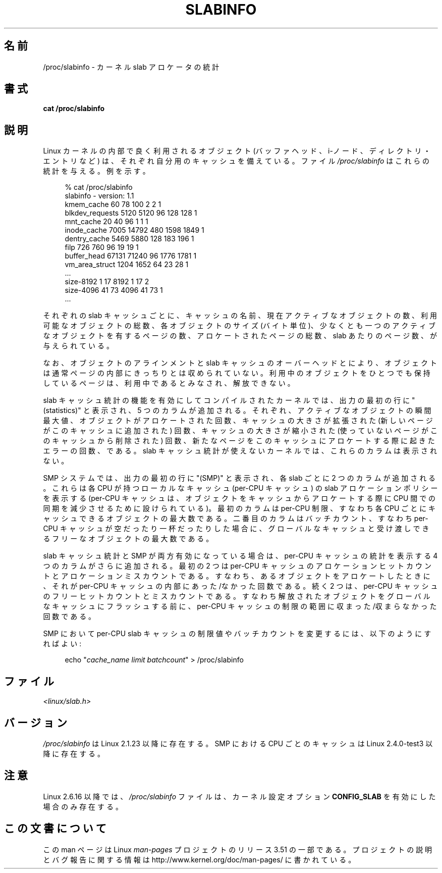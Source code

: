 .\" Copyright (c) 2001 Andreas Dilger (adilger@turbolinux.com)
.\"
.\" %%%LICENSE_START(VERBATIM)
.\" Permission is granted to make and distribute verbatim copies of this
.\" manual provided the copyright notice and this permission notice are
.\" preserved on all copies.
.\"
.\" Permission is granted to copy and distribute modified versions of this
.\" manual under the conditions for verbatim copying, provided that the
.\" entire resulting derived work is distributed under the terms of a
.\" permission notice identical to this one.
.\"
.\" Since the Linux kernel and libraries are constantly changing, this
.\" manual page may be incorrect or out-of-date.  The author(s) assume no
.\" responsibility for errors or omissions, or for damages resulting from
.\" the use of the information contained herein.  The author(s) may not
.\" have taken the same level of care in the production of this manual,
.\" which is licensed free of charge, as they might when working
.\" professionally.
.\"
.\" Formatted or processed versions of this manual, if unaccompanied by
.\" the source, must acknowledge the copyright and authors of this work.
.\" %%%LICENSE_END
.\"
.\" FIXME Over time, the slabinfo format has gone through
.\" version changes. These should be documented:
.\"
.\"     slabinfo 1.0 - Linux 2.2 (precisely: 2.1.23)
.\"     slabinfo 1.1 - Linux 2.4 (precisely: 2.4.0-test3)
.\"     slabinfo 1.2 - Linux 2.5.45
.\"     slabinfo 2.0 - Linux 2.6 (precisely: 2.5.71)
.\"     slabinfo 2.1 - Linux 2.6.10
.\"
.\"*******************************************************************
.\"
.\" This file was generated with po4a. Translate the source file.
.\"
.\"*******************************************************************
.TH SLABINFO 5 2007\-09\-30 "" "Linux Programmer's Manual"
.SH 名前
/proc/slabinfo \- カーネル slab アロケータの統計
.SH 書式
\fBcat /proc/slabinfo\fP
.SH 説明
Linux カーネルの内部で良く利用されるオブジェクト (バッファヘッド、i\-ノード、ディレクトリ・エントリなど)
は、それぞれ自分用のキャッシュを備えている。ファイル \fI/proc/slabinfo\fP はこれらの統計を与える。例を示す。
.LP
.in +4n
.nf
% cat /proc/slabinfo
slabinfo \- version: 1.1
kmem_cache            60     78    100    2    2    1
blkdev_requests     5120   5120     96  128  128    1
mnt_cache             20     40     96    1    1    1
inode_cache         7005  14792    480 1598 1849    1
dentry_cache        5469   5880    128  183  196    1
filp                 726    760     96   19   19    1
buffer_head        67131  71240     96 1776 1781    1
vm_area_struct      1204   1652     64   23   28    1
\&...
size\-8192              1     17   8192    1   17    2
size\-4096             41     73   4096   41   73    1
\&...
.fi
.in
.LP
それぞれの slab キャッシュごとに、キャッシュの名前、 現在アクティブなオブジェクトの数、利用可能なオブジェクトの総数、 各オブジェクトのサイズ
(バイト単位)、少なくとも一つのアクティブな オブジェクトを有するページの数、アロケートされたページの総数、 slab
あたりのページ数、が与えられている。

なお、 オブジェクトのアラインメントと slab キャッシュのオーバーヘッドとにより、 オブジェクトは通常ページの内部にきっちりとは収められていない。
利用中のオブジェクトをひとつでも保持しているページは、 利用中であるとみなされ、解放できない。

slab キャッシュ統計の機能を有効にしてコンパイルされたカーネルでは、 出力の最初の行に "(statistics)" と表示され、 5
つのカラムが追加される。 それぞれ、アクティブなオブジェクトの瞬間最大値、 オブジェクトがアロケートされた回数、 キャッシュの大きさが拡張された
(新しいページがこのキャッシュに追加された) 回数、 キャッシュの大きさが縮小された (使っていないページがこのキャッシュから削除された) 回数、
新たなページをこのキャッシュにアロケートする際に起きたエラーの回数、である。 slab
キャッシュ統計が使えないカーネルでは、これらのカラムは表示されない。

SMP システムでは、出力の最初の行に "(SMP)" と表示され、 各 slab ごとに 2 つのカラムが追加される。 これらは各 CPU
が持つローカルなキャッシュ (per\-CPU キャッシュ) の slab アロケーションポリシーを表示する (per\-CPU キャッシュは、
オブジェクトをキャッシュからアロケートする際に CPU 間での同期を減少させるために設けられている)。 最初のカラムは per\-CPU 制限、
すなわち各 CPU ごとにキャッシュできるオブジェクトの最大数である。 二番目のカラムはバッチカウント、 すなわち per\-CPU
キャッシュが空だったり一杯だったりした場合に、 グローバルなキャッシュと受け渡しできるフリーなオブジェクトの最大数である。

slab キャッシュ統計と SMP が両方有効になっている場合は、 per\-CPU キャッシュの統計を表示する 4 つのカラムがさらに追加される。
最初の 2 つは per\-CPU キャッシュの アロケーションヒットカウントとアロケーションミスカウントである。
すなわち、あるオブジェクトをアロケートしたときに、 それが per\-CPU キャッシュの内部に あった/なかった 回数である。 続く 2
つは、per\-CPU キャッシュのフリーヒットカウントとミスカウントである。
すなわち解放されたオブジェクトをグローバルなキャッシュにフラッシュする前に、 per\-CPU キャッシュの制限の範囲に 収まった/収まらなかった
回数である。

SMP において per\-CPU slab キャッシュの制限値や バッチカウントを変更するには、以下のようにすればよい:

.in +4n
.nf
echo "\fIcache_name limit batchcount\fP" > /proc/slabinfo
.fi
.in
.SH ファイル
\fI<linux/slab.h>\fP
.SH バージョン
\fI/proc/slabinfo\fP は Linux 2.1.23 以降に存在する。 SMP における CPU ごとのキャッシュは Linux
2.4.0\-test3 以降に存在する。
.SH 注意
Linux 2.6.16 以降では、 \fI/proc/slabinfo\fP ファイルは、カーネル設定オプション \fBCONFIG_SLAB\fP
を有効にした場合のみ存在する。
.SH この文書について
この man ページは Linux \fIman\-pages\fP プロジェクトのリリース 3.51 の一部
である。プロジェクトの説明とバグ報告に関する情報は
http://www.kernel.org/doc/man\-pages/ に書かれている。
